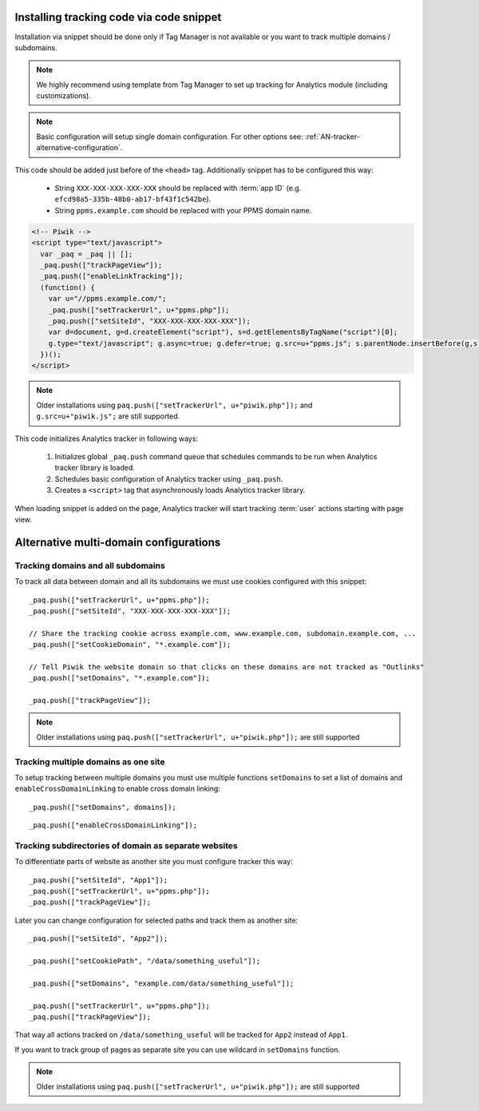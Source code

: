 .. highlight:: js
.. default-domain:: js

Installing tracking code via code snippet
=========================================
Installation via snippet should be done only if Tag Manager is not available or you want to track multiple domains /
subdomains.

.. note::
    We highly recommend using template from Tag Manager to set up tracking for Analytics module (including
    customizations).

.. todo::
    Check if Tag Manager allows custom settings for domains and subdomains or not. Sentences in previous paragraph
    and note contradict each other.

.. note::
    Basic configuration will setup single domain configuration. For other options see:
    :ref:`AN-tracker-alternative-configuration`.

This code should be added just before of the ``<head>`` tag. Additionally
snippet has to be configured this way:

    * String ``XXX-XXX-XXX-XXX-XXX`` should be replaced with :term:`app ID` (e.g.
      ``efcd98a5-335b-48b0-ab17-bf43f1c542be``).
    * String ``ppms.example.com`` should be replaced with your PPMS domain name.

.. code-block:: html

    <!-- Piwik -->
    <script type="text/javascript">
      var _paq = _paq || [];
      _paq.push(["trackPageView"]);
      _paq.push(["enableLinkTracking"]);
      (function() {
        var u="//ppms.example.com/";
        _paq.push(["setTrackerUrl", u+"ppms.php"]);
        _paq.push(["setSiteId", "XXX-XXX-XXX-XXX-XXX"]);
        var d=document, g=d.createElement("script"), s=d.getElementsByTagName("script")[0];
        g.type="text/javascript"; g.async=true; g.defer=true; g.src=u+"ppms.js"; s.parentNode.insertBefore(g,s);
      })();
    </script>

.. note::
     Older installations using ``paq.push(["setTrackerUrl", u+"piwik.php"]);`` and ``g.src=u+"piwik.js";`` are still supported.

This code initializes Analytics tracker in following ways:

    #. Initializes global ``_paq.push`` command queue that schedules commands to be run when Analytics tracker library
       is loaded.
    #. Schedules basic configuration of Analytics tracker using ``_paq.push``.
    #. Creates a ``<script>`` tag that asynchronously loads Analytics tracker library.

When loading snippet is added on the page, Analytics tracker will start tracking :term:`user` actions starting with page
view.

.. _AN-tracker-alternative-configuration:

Alternative multi-domain configurations
=======================================

Tracking domains and all subdomains
-----------------------------------
To track all data between domain and all its subdomains we must use cookies configured with this snippet::

    _paq.push(["setTrackerUrl", u+"ppms.php"]);
    _paq.push(["setSiteId", "XXX-XXX-XXX-XXX-XXX"]);

    // Share the tracking cookie across example.com, www.example.com, subdomain.example.com, ...
    _paq.push(["setCookieDomain", "*.example.com"]);

    // Tell Piwik the website domain so that clicks on these domains are not tracked as "Outlinks"
    _paq.push(["setDomains", "*.example.com"]);

    _paq.push(["trackPageView"]);

.. note::
    Older installations using ``paq.push(["setTrackerUrl", u+"piwik.php"]);`` are still supported

Tracking multiple domains as one site
-------------------------------------
To setup tracking between multiple domains you must use multiple functions ``setDomains`` to set a list of domains and
``enableCrossDomainLinking`` to enable cross domain linking::

    _paq.push(["setDomains", domains]);

.. describe:: domains

    **Required** ``array`` Domains array, with wildcards

::

    _paq.push(["enableCrossDomainLinking"]);

Tracking subdirectories of domain as separate websites
------------------------------------------------------
To differentiate parts of website as another site you must configure tracker this way::

    _paq.push(["setSiteId", "App1"]);
    _paq.push(["setTrackerUrl", u+"ppms.php"]);
    _paq.push(["trackPageView"]);

Later you can change configuration for selected paths and track them as another site::

    _paq.push(["setSiteId", "App2"]);

    _paq.push(["setCookiePath", "/data/something_useful"]);

    _paq.push(["setDomains", "example.com/data/something_useful"]);

    _paq.push(["setTrackerUrl", u+"ppms.php"]);
    _paq.push(["trackPageView"]);

That way all actions tracked on ``/data/something_useful`` will be tracked for ``App2`` instead of ``App1``.

If you want to track group of pages as separate site you can use wildcard in ``setDomains`` function.

.. note::
    Older installations using ``paq.push(["setTrackerUrl", u+"piwik.php"]);`` are still supported
